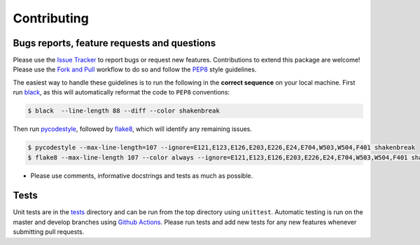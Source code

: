 Contributing
=======================================

Bugs reports, feature requests and questions
---------------------------------------------

Please use the `Issue Tracker <https://github.com/SMTG-UCL/ShakeNBreak/issues>`_ to report bugs or
request new features. Contributions to extend this package are welcome! Please use the
`Fork and Pull <https://docs.github.com/en/get-started/quickstart/contributing-to-projects>`_
workflow to do so and follow the `PEP8 <https://peps.python.org/pep-0008/>`_ style guidelines.

The easiest way to handle these guidelines is to run the following in the **correct sequence**
on your local machine. First run `black <https://black.readthedocs.io/en/stable/index.html>`_,
as this will automatically reformat the code to ``PEP8`` conventions:

.. code:: bash

    $ black  --line-length 88 --diff --color shakenbreak

Then run `pycodestyle <https://pycodestyle.pycqa.org/en/latest/>`_,
followed by `flake8 <https://flake8.pycqa.org/en/latest/>`_, which will identify any remaining issues.

.. code:: bash

    $ pycodestyle --max-line-length=107 --ignore=E121,E123,E126,E203,E226,E24,E704,W503,W504,F401 shakenbreak
    $ flake8 --max-line-length 107 --color always --ignore=E121,E123,E126,E203,E226,E24,E704,W503,W504,F401 shakenbreak

- Please use comments, informative docstrings and tests as much as possible.


Tests
-------

Unit tests are in the `tests <https://github.com/SMTG-UCL/ShakeNBreak/tree/main/tests>`_ directory
and can be run from the top directory using ``unittest``. Automatic testing is run on the master and
develop branches using `Github Actions <https://docs.github.com/en/actions>`_. Please
run tests and add new tests for any new features whenever submitting pull requests.
